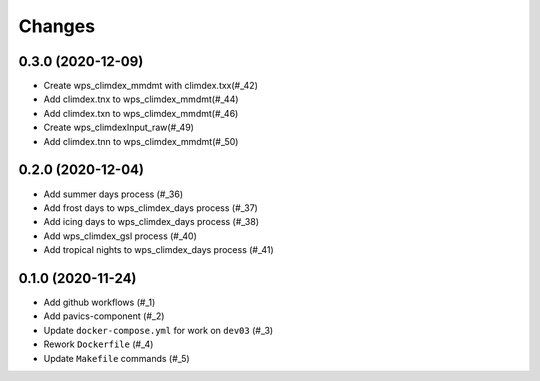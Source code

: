 Changes
*******

0.3.0 (2020-12-09)
==================

* Create wps_climdex_mmdmt with climdex.txx(#_42)
* Add climdex.tnx to wps_climdex_mmdmt(#_44)
* Add climdex.txn to wps_climdex_mmdmt(#_46)
* Create wps_climdexInput_raw(#_49)
* Add climdex.tnn to wps_climdex_mmdmt(#_50)

.. _42: https://github.com/pacificclimate/quail/pull/42
.. _44: https://github.com/pacificclimate/quail/pull/44
.. _46: https://github.com/pacificclimate/quail/pull/46
.. _49: https://github.com/pacificclimate/quail/pull/49
.. _50: https://github.com/pacificclimate/quail/pull/50

0.2.0 (2020-12-04)
==================

* Add summer days process (#_36)
* Add frost days to wps_climdex_days process (#_37)
* Add icing days to wps_climdex_days process (#_38)
* Add wps_climdex_gsl process (#_40)
* Add tropical nights to wps_climdex_days process (#_41)

.. _36: https://github.com/pacificclimate/quail/pull/36
.. _37: https://github.com/pacificclimate/quail/pull/37
.. _38: https://github.com/pacificclimate/quail/pull/38
.. _40: https://github.com/pacificclimate/quail/pull/40
.. _41: https://github.com/pacificclimate/quail/pull/41

0.1.0 (2020-11-24)
==================

* Add github workflows (#_1)
* Add pavics-component (#_2)
* Update ``docker-compose.yml`` for work on ``dev03`` (#_3)
* Rework ``Dockerfile`` (#_4)
* Update ``Makefile`` commands (#_5)

.. _1: https://github.com/pacificclimate/quail/issues/1
.. _2: https://github.com/pacificclimate/quail/issues/2
.. _3: https://github.com/pacificclimate/quail/issues/3
.. _4: https://github.com/pacificclimate/quail/issues/4
.. _5: https://github.com/pacificclimate/quail/issues/5
